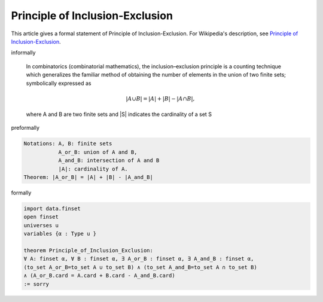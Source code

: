 Principle of Inclusion-Exclusion
--------------------------------

This article gives a formal statement of Principle of Inclusion-Exclusion.  For Wikipedia's
description, see
`Principle of Inclusion-Exclusion <https://en.wikipedia.org/wiki/Inclusion%E2%80%93exclusion_principle>`_.

informally

  In combinatorics (combinatorial mathematics), the inclusion–exclusion principle is a counting technique which generalizes the familiar method of obtaining the number of elements in the union of two finite sets; symbolically expressed as

  .. math::
    {\displaystyle |A\cup B|=|A|+|B|-|A\cap B|,}

  where A and B are two finite sets and |S| indicates the cardinality of a set S 

preformally

.. code-block:: text

  Notations: A, B: finite sets
             A_or_B: union of A and B,
             A_and_B: intersection of A and B
             |A|: cardinality of A.
  Theorem: |A_or_B| = |A| + |B| - |A_and_B|  

formally

.. code-block:: lean

  import data.finset 
  open finset 
  universes u 
  variables {α : Type u } 

  theorem Principle_of_Inclusion_Exclusion: 
  ∀ A: finset α, ∀ B : finset α, ∃ A_or_B : finset α, ∃ A_and_B : finset α, 
  (to_set A_or_B=to_set A ∪ to_set B) ∧ (to_set A_and_B=to_set A ∩ to_set B)
  ∧ (A_or_B.card = A.card + B.card - A_and_B.card)
  := sorry 


